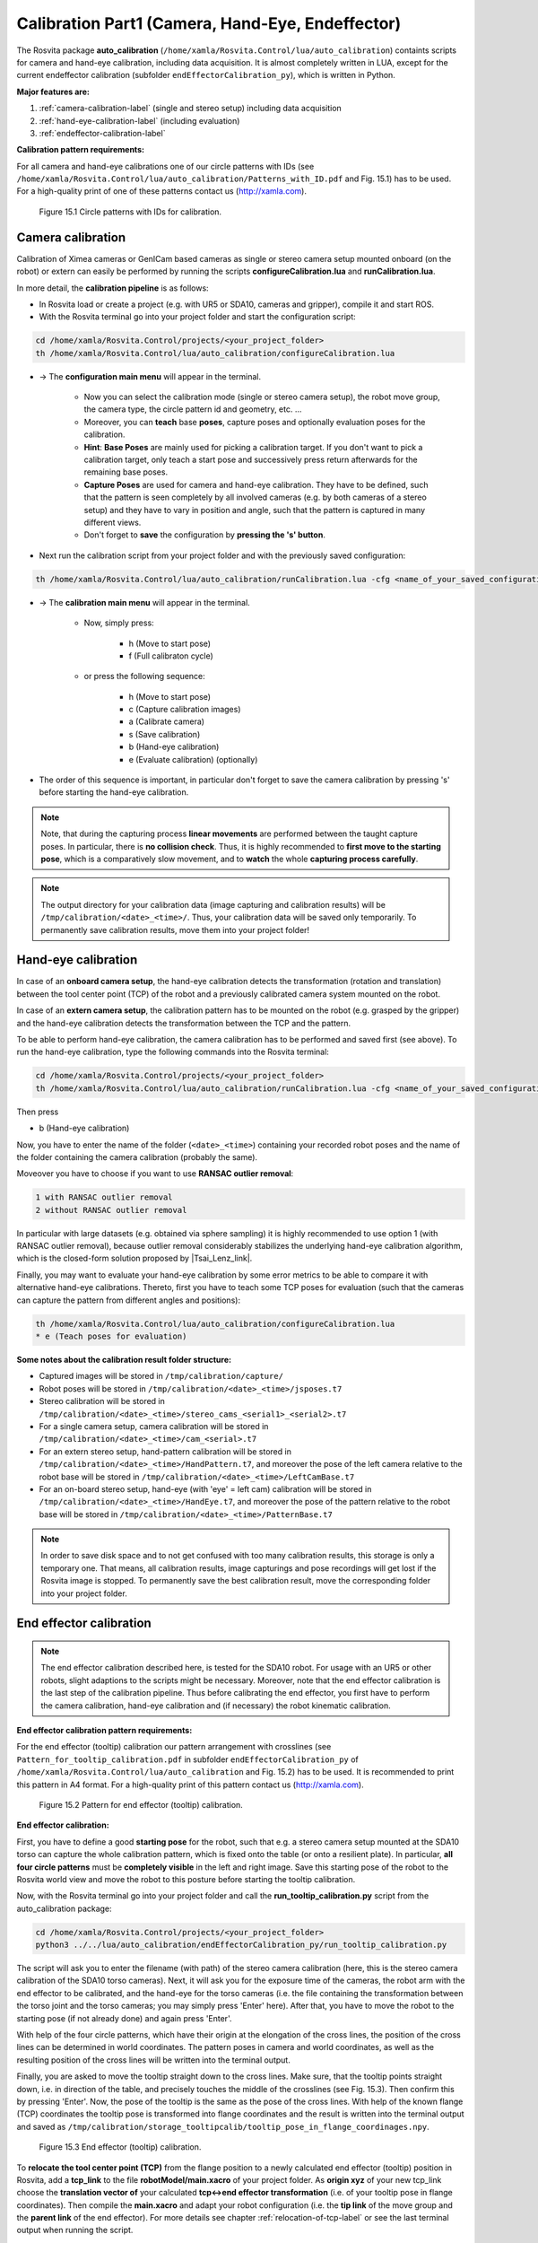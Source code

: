 .. _calibration-part1-label:

**************************************************
Calibration Part1 (Camera, Hand-Eye, Endeffector)
**************************************************

The Rosvita package **auto_calibration** (``/home/xamla/Rosvita.Control/lua/auto_calibration``)
containts scripts for camera and hand-eye calibration, including data acquisition.
It is almost completely written in LUA, except for the current endeffector calibration 
(subfolder ``endEffectorCalibration_py``), which is written in Python.

**Major features are:**

1. :ref:`camera-calibration-label` (single and stereo setup) including data acquisition
2. :ref:`hand-eye-calibration-label` (including evaluation)
3. :ref:`endeffector-calibration-label`


**Calibration pattern requirements:**

For all camera and hand-eye calibrations one of our circle patterns with IDs (see
``/home/xamla/Rosvita.Control/lua/auto_calibration/Patterns_with_ID.pdf`` and Fig. 15.1) has to be used.
For a high-quality print of one of these patterns contact us (http://xamla.com).

.. _calibration-patterns-label:
.. figure:: ../images/Calibration_Patterns.png

   Figure 15.1  Circle patterns with IDs for calibration.


.. _camera-calibration-label:

Camera calibration
-------------------

Calibration of Ximea cameras or GenICam based cameras as single or stereo camera setup mounted onboard (on the robot) or extern can easily be performed by running the scripts **configureCalibration.lua** and **runCalibration.lua**.

In more detail, the **calibration pipeline** is as follows:

* In Rosvita load or create a project (e.g. with UR5 or SDA10, cameras and gripper), compile it and start ROS.
* With the Rosvita terminal go into your project folder and start the configuration script:

.. code-block:: bash

   cd /home/xamla/Rosvita.Control/projects/<your_project_folder>
   th /home/xamla/Rosvita.Control/lua/auto_calibration/configureCalibration.lua

* -> The **configuration main menu** will appear in the terminal.

   * Now you can select the calibration mode (single or stereo camera setup), the robot move group, the camera type, the circle pattern id and geometry, etc. ...  
   * Moreover, you can **teach** base **poses**, capture poses and optionally evaluation poses for the calibration. 
   * **Hint**: **Base Poses** are mainly used for picking a calibration target. If you don't want to pick a calibration target, only teach a start pose and successively press return afterwards for the remaining base poses.
   * **Capture Poses** are used for camera and hand-eye calibration. They have to be defined, such that the pattern is seen completely by all involved cameras (e.g. by both cameras of a stereo setup) and they have to vary in position and angle, such that the pattern is captured in many different views.
   * Don't forget to **save** the configuration by **pressing the 's' button**.

* Next run the calibration script from your project folder and with the previously saved configuration: 

.. code-block:: bash

   th /home/xamla/Rosvita.Control/lua/auto_calibration/runCalibration.lua -cfg <name_of_your_saved_configuration_file>.t7

* -> The **calibration main menu** will appear in the terminal.

   * Now, simply press:

      * h (Move to start pose)
      * f (Full calibraton cycle)  

   * or press the following sequence:

      * h (Move to start pose)
      * c (Capture calibration images)
      * a (Calibrate camera)
      * s (Save calibration)
      * b (Hand-eye calibration)
      * e (Evaluate calibration) (optionally)

* The order of this sequence is important, in particular don't forget to save the camera calibration by pressing 's' before starting the hand-eye calibration.

.. note:: Note, that during the capturing process **linear movements** are performed between the taught capture poses. In particular, there is **no collision check**. Thus, it is highly recommended to **first move to the starting pose**, which is a comparatively slow movement, and to **watch** the whole **capturing process carefully**.

.. note:: The output directory for your calibration data (image capturing and calibration results) will be ``/tmp/calibration/<date>_<time>/``. Thus, your calibration data will be saved only temporarily. To permanently save calibration results, move them into your project folder!



.. _hand-eye-calibration-label:

Hand-eye calibration
---------------------

In case of an **onboard camera setup**, the hand-eye calibration detects the transformation (rotation and translation) between the tool center point (TCP) of the robot and a previously calibrated camera system mounted on the robot.

In case of an **extern camera setup**, the calibration pattern has to be mounted on the robot (e.g. grasped by the gripper) and the hand-eye calibration detects the transformation between the TCP and the pattern.

To be able to perform hand-eye calibration, the camera calibration has to be performed and saved first (see above).
To run the hand-eye calibration, type the following commands into the Rosvita terminal:

.. code-block:: bash

   cd /home/xamla/Rosvita.Control/projects/<your_project_folder>
   th /home/xamla/Rosvita.Control/lua/auto_calibration/runCalibration.lua -cfg <name_of_your_saved_configuration_file>.t7

Then press

* b (Hand-eye calibration)

Now, you have to enter the name of the folder (``<date>_<time>``) containing your recorded robot poses and the name of the folder containing the camera calibration (probably the same).

Moveover you have to choose if you want to use **RANSAC outlier removal**:

.. code-block:: bash

   1 with RANSAC outlier removal
   2 without RANSAC outlier removal

In particular with large datasets (e.g. obtained via sphere sampling) it is highly recommended to use option 1 (with RANSAC outlier removal), because outlier removal considerably stabilizes the underlying hand-eye calibration algorithm, which is the closed-form solution proposed by |Tsai_Lenz_link|.

Finally, you may want to evaluate your hand-eye calibration by some error metrics to be able to compare it with alternative hand-eye calibrations. Thereto, first you have to teach some TCP poses for evaluation (such that the cameras can capture the pattern from different angles and positions):

.. code-block:: bash

   th /home/xamla/Rosvita.Control/lua/auto_calibration/configureCalibration.lua
   * e (Teach poses for evaluation)



**Some notes about the calibration result folder structure:**

* Captured images will be stored in ``/tmp/calibration/capture/``
* Robot poses will be stored in ``/tmp/calibration/<date>_<time>/jsposes.t7``
* Stereo calibration will be stored in ``/tmp/calibration/<date>_<time>/stereo_cams_<serial1>_<serial2>.t7``
* For a single camera setup, camera calibration will be stored in ``/tmp/calibration/<date>_<time>/cam_<serial>.t7``
* For an extern stereo setup, hand-pattern calibration will be stored in ``/tmp/calibration/<date>_<time>/HandPattern.t7``, and moreover the pose of the left camera relative to the robot base will be stored in ``/tmp/calibration/<date>_<time>/LeftCamBase.t7``
* For an on-board stereo setup, hand-eye (with 'eye' = left cam) calibration will be stored in ``/tmp/calibration/<date>_<time>/HandEye.t7``, and moreover the pose of the pattern relative to the robot base will be stored in ``/tmp/calibration/<date>_<time>/PatternBase.t7``

.. note:: In order to save disk space and to not get confused with too many calibration results, this storage is only a temporary one. That means, all calibration results, image capturings and pose recordings will get lost if the Rosvita image is stopped. To permanently save the best calibration result, move the corresponding folder into your project folder.



.. _endeffector-calibration-label:

End effector calibration
------------------------

.. note:: The end effector calibration described here, is tested for the SDA10 robot. For usage with an UR5 or other robots, slight adaptions to the scripts might be necessary. Moreover, note that the end effector calibration is the last step of the calibration pipeline. Thus before calibrating the end effector, you first have to perform the camera calibration, hand-eye calibration and (if necessary) the robot kinematic calibration.


**End effector calibration pattern requirements:**

For the end effector (tooltip) calibration our pattern arrangement with crosslines
(see ``Pattern_for_tooltip_calibration.pdf`` in subfolder ``endEffectorCalibration_py`` of 
``/home/xamla/Rosvita.Control/lua/auto_calibration`` and Fig. 15.2) has to be used.
It is recommended to print this pattern in A4 format.
For a high-quality print of this pattern contact us (http://xamla.com).

.. figure:: ../images/Tooltipcalib_Pattern.png

   Figure 15.2  Pattern for end effector (tooltip) calibration.

**End effector calibration:**

First, you have to define a good **starting pose** for the robot, such that e.g. a stereo camera setup mounted at the SDA10 torso can capture the whole calibration pattern, which is fixed onto the table (or onto a resilient plate). In particular, **all four circle patterns** must be **completely visible** in the left and right image.
Save this starting pose of the robot to the Rosvita world view and move the robot to this posture before starting the tooltip calibration.

Now, with the Rosvita terminal go into your project folder and call the **run_tooltip_calibration.py** script from the auto_calibration package:

.. code-block:: bash

   cd /home/xamla/Rosvita.Control/projects/<your_project_folder>
   python3 ../../lua/auto_calibration/endEffectorCalibration_py/run_tooltip_calibration.py

The script will ask you to enter the filename (with path) of the stereo camera calibration (here, this is the stereo camera calibration of the SDA10 torso cameras). Next, it will ask you for the exposure time of the cameras, the robot arm with the end effector to be calibrated, and the hand-eye for the torso cameras (i.e. the file containing the transformation between the torso joint and the torso cameras; you may simply press \'Enter\' here).
After that, you have to move the robot to the starting pose (if not already done) and again press 'Enter'.

With help of the four circle patterns, which have their origin at the elongation of the cross lines, the position of the cross lines can be determined in world coordinates. The pattern poses in camera and world coordinates, as well as the resulting position of the cross lines will be written into the terminal output.

Finally, you are asked to move the tooltip straight down to the cross lines. Make sure, that the tooltip points straight down, i.e. in direction of the table, and precisely touches the middle of the crosslines (see Fig. 15.3). Then confirm this by pressing 'Enter'. Now, the pose of the tooltip is the same as the pose of the cross lines. With help of the known flange (TCP) coordinates the tooltip pose is transformed into flange coordinates and the result is written into the terminal output and saved as ``/tmp/calibration/storage_tooltipcalib/tooltip_pose_in_flange_coordinages.npy``.

.. figure:: ../images/Tooltipcalib.png

   Figure 15.3  End effector (tooltip) calibration.

To **relocate the tool center point (TCP)** from the flange position to a newly calculated end effector (tooltip) position in Rosvita, add a **tcp_link** to the file **robotModel/main.xacro** of your project folder. As **origin xyz** of your new tcp_link choose the **translation vector of** your calculated **tcp<->end effector transformation** (i.e. of your tooltip pose in flange coordinates). Then compile the **main.xacro** and adapt your robot configuration (i.e. the **tip link** of the move group and the **parent link** of the end effector). For more details see chapter :ref:`relocation-of-tcp-label` or see the last terminal output when running the script.


**Alternative Lua scripts for endeffector calibration:**

Some alternative scripts for end effector (tooltip) calibration still exist in subfolder
**endEffectorCalibration** of folder **auto_calibration**.
These scripts are older solutions to the end effector calibration problem and are probably not as
good as the solution described above. However, for the sake of completeness these solutions
shall be listed here:

1. endEffectorCalibration.lua

   Call from project root:
   ``th ../../lua/auto_calibration/endEffectorCalibration/endEffectorCalibration.lua``

   Description:
   With the tooltip (e.g. the gripper tip) move to a fixed point (i.e. a needle tip) from at least four different angles.
   Then this fixed point represents the center of a sphere and the robot flange, i.e. the current tool center point (TCP),
   lies on the sphere surface at the end of each movement. With help of the sphere center and the >=4 points at the
   sphere surface, the sphere or more precisley, the sphere radius can be determined. The sphere radius is the distance
   between the flange and the tooltip and thus can be used to relocate the tcp.

2. endEffectorCalibration_stereo.lua

   Call from project root:
   ``th ../../lua/auto_calibration/endEffectorCalibration/endEffectorCalibration_stereo.lua``

   Description:
   With the calibrated torso cameras capture an image of the gripper tip (ximea_left.png and ximea_right.png).
   Save all relevant poses (flange pose, torso joint pose, ...) in world coordinates.
   Then run the script and click at the gripper tip in both captured images. With help of the stereo camera
   calibration the 3d click point position will be calculated from the 2d pixel positions via triangulation.
   Moreover, the 3d click point position will be transformed into world coordinates, such that the distance
   between flange and gripper tip can be calculated.

3. endEffectorCalibration_pointCloud.lua

   Call from project root:
   ``th ../../lua/auto_calibration/endEffectorCalibration/endEffectorCalibration_pointCloud.lua``

   Description:
   This approach works very similar to the second approach, but with the difference, that the user has to click
   into a previously captured point cloud. Thus, we already get a 3d point, which then simply has to be transformed
   into world coordinates to get the distance between gripper tip and flange.
   Unfortunatly, the point cloud visualization results in a libGL error when running in Rosvita, i.e. you will have
   to run this script from outside Rosvita.




.. |Circle_Pattern_link| raw:: html

   <a href="https://github.com/Xamla/auto_calibration/blob/master/Patterns_with_ID.pdf" target="_blank">circle patterns with ids</a>

.. |Tsai_Lenz_link| raw:: html

   <a href="https://pdfs.semanticscholar.org/19b3/89a797a55c8b63dca8b6d1889df4cff8bfaa.pdf" target="_blank">R. Y. Tsai and R. K. Lenz</a>

.. |Tooltip_Pattern_link| raw:: html

   <a href="https://github.com/Xamla/auto_calibration/blob/master/endEffectorCalibration_py/Pattern_for_tooltip_calibration.pdf" target="_blank">pattern arrangement with crosslines</a>
